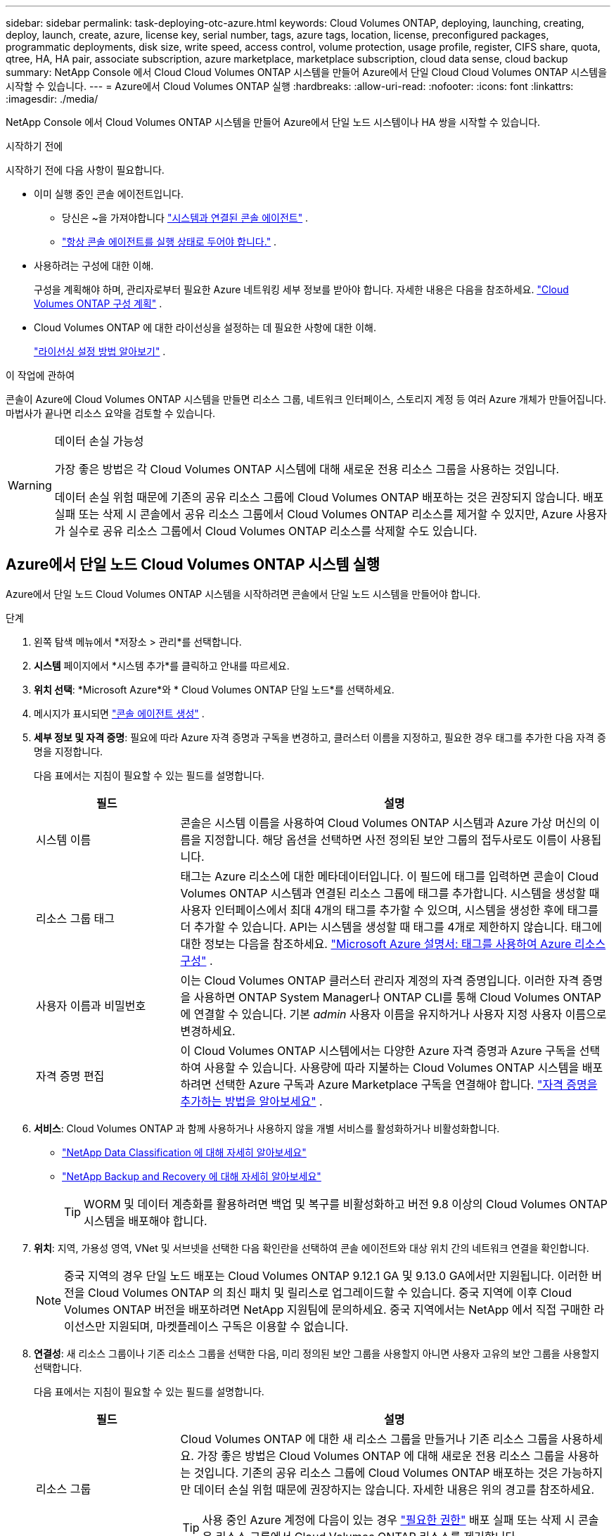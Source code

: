 ---
sidebar: sidebar 
permalink: task-deploying-otc-azure.html 
keywords: Cloud Volumes ONTAP, deploying, launching, creating, deploy, launch, create, azure, license key, serial number, tags, azure tags, location, license, preconfigured packages, programmatic deployments, disk size, write speed, access control, volume protection, usage profile, register, CIFS share, quota, qtree, HA, HA pair, associate subscription, azure marketplace, marketplace subscription, cloud data sense, cloud backup 
summary: NetApp Console 에서 Cloud Cloud Volumes ONTAP 시스템을 만들어 Azure에서 단일 Cloud Cloud Volumes ONTAP 시스템을 시작할 수 있습니다. 
---
= Azure에서 Cloud Volumes ONTAP 실행
:hardbreaks:
:allow-uri-read: 
:nofooter: 
:icons: font
:linkattrs: 
:imagesdir: ./media/


[role="lead"]
NetApp Console 에서 Cloud Volumes ONTAP 시스템을 만들어 Azure에서 단일 노드 시스템이나 HA 쌍을 시작할 수 있습니다.

.시작하기 전에
시작하기 전에 다음 사항이 필요합니다.

[[licensing]]
* 이미 실행 중인 콘솔 에이전트입니다.
+
** 당신은 ~을 가져야합니다 https://docs.netapp.com/us-en/bluexp-setup-admin/task-quick-start-connector-azure.html["시스템과 연결된 콘솔 에이전트"^] .
** https://docs.netapp.com/us-en/bluexp-setup-admin/concept-connectors.html["항상 콘솔 에이전트를 실행 상태로 두어야 합니다."^] .


* 사용하려는 구성에 대한 이해.
+
구성을 계획해야 하며, 관리자로부터 필요한 Azure 네트워킹 세부 정보를 받아야 합니다. 자세한 내용은 다음을 참조하세요. link:task-planning-your-config-azure.html["Cloud Volumes ONTAP 구성 계획"^] .

* Cloud Volumes ONTAP 에 대한 라이선싱을 설정하는 데 필요한 사항에 대한 이해.
+
link:task-set-up-licensing-azure.html["라이선싱 설정 방법 알아보기"^] .



.이 작업에 관하여
콘솔이 Azure에 Cloud Volumes ONTAP 시스템을 만들면 리소스 그룹, 네트워크 인터페이스, 스토리지 계정 등 여러 Azure 개체가 만들어집니다.  마법사가 끝나면 리소스 요약을 검토할 수 있습니다.

[WARNING]
.데이터 손실 가능성
====
가장 좋은 방법은 각 Cloud Volumes ONTAP 시스템에 대해 새로운 전용 리소스 그룹을 사용하는 것입니다.

데이터 손실 위험 때문에 기존의 공유 리소스 그룹에 Cloud Volumes ONTAP 배포하는 것은 권장되지 않습니다.  배포 실패 또는 삭제 시 콘솔에서 공유 리소스 그룹에서 Cloud Volumes ONTAP 리소스를 제거할 수 있지만, Azure 사용자가 실수로 공유 리소스 그룹에서 Cloud Volumes ONTAP 리소스를 삭제할 수도 있습니다.

====


== Azure에서 단일 노드 Cloud Volumes ONTAP 시스템 실행

Azure에서 단일 노드 Cloud Volumes ONTAP 시스템을 시작하려면 콘솔에서 단일 노드 시스템을 만들어야 합니다.

.단계
. 왼쪽 탐색 메뉴에서 *저장소 > 관리*를 선택합니다.
. [[구독]]*시스템* 페이지에서 *시스템 추가*를 클릭하고 안내를 따르세요.
. *위치 선택*: *Microsoft Azure*와 * Cloud Volumes ONTAP 단일 노드*를 선택하세요.
. 메시지가 표시되면 https://docs.netapp.com/us-en/bluexp-setup-admin/task-quick-start-connector-azure.html["콘솔 에이전트 생성"^] .
. *세부 정보 및 자격 증명*: 필요에 따라 Azure 자격 증명과 구독을 변경하고, 클러스터 이름을 지정하고, 필요한 경우 태그를 추가한 다음 자격 증명을 지정합니다.
+
다음 표에서는 지침이 필요할 수 있는 필드를 설명합니다.

+
[cols="25,75"]
|===
| 필드 | 설명 


| 시스템 이름 | 콘솔은 시스템 이름을 사용하여 Cloud Volumes ONTAP 시스템과 Azure 가상 머신의 이름을 지정합니다.  해당 옵션을 선택하면 사전 정의된 보안 그룹의 접두사로도 이름이 사용됩니다. 


| 리소스 그룹 태그 | 태그는 Azure 리소스에 대한 메타데이터입니다.  이 필드에 태그를 입력하면 콘솔이 Cloud Volumes ONTAP 시스템과 연결된 리소스 그룹에 태그를 추가합니다.  시스템을 생성할 때 사용자 인터페이스에서 최대 4개의 태그를 추가할 수 있으며, 시스템을 생성한 후에 태그를 더 추가할 수 있습니다.  API는 시스템을 생성할 때 태그를 4개로 제한하지 않습니다.  태그에 대한 정보는 다음을 참조하세요. https://azure.microsoft.com/documentation/articles/resource-group-using-tags/["Microsoft Azure 설명서: 태그를 사용하여 Azure 리소스 구성"^] . 


| 사용자 이름과 비밀번호 | 이는 Cloud Volumes ONTAP 클러스터 관리자 계정의 자격 증명입니다.  이러한 자격 증명을 사용하면 ONTAP System Manager나 ONTAP CLI를 통해 Cloud Volumes ONTAP 에 연결할 수 있습니다.  기본 _admin_ 사용자 이름을 유지하거나 사용자 지정 사용자 이름으로 변경하세요. 


| 자격 증명 편집 | 이 Cloud Volumes ONTAP 시스템에서는 다양한 Azure 자격 증명과 Azure 구독을 선택하여 사용할 수 있습니다.  사용량에 따라 지불하는 Cloud Volumes ONTAP 시스템을 배포하려면 선택한 Azure 구독과 Azure Marketplace 구독을 연결해야 합니다. https://docs.netapp.com/us-en/bluexp-setup-admin/task-adding-azure-accounts.html["자격 증명을 추가하는 방법을 알아보세요"^] . 
|===
. *서비스*: Cloud Volumes ONTAP 과 함께 사용하거나 사용하지 않을 개별 서비스를 활성화하거나 비활성화합니다.
+
** https://docs.netapp.com/us-en/bluexp-classification/concept-cloud-compliance.html["NetApp Data Classification 에 대해 자세히 알아보세요"^]
** https://docs.netapp.com/us-en/bluexp-backup-recovery/concept-backup-to-cloud.html["NetApp Backup and Recovery 에 대해 자세히 알아보세요"^]
+

TIP: WORM 및 데이터 계층화를 활용하려면 백업 및 복구를 비활성화하고 버전 9.8 이상의 Cloud Volumes ONTAP 시스템을 배포해야 합니다.



. *위치*: 지역, 가용성 영역, VNet 및 서브넷을 선택한 다음 확인란을 선택하여 콘솔 에이전트와 대상 위치 간의 네트워크 연결을 확인합니다.
+

NOTE: 중국 지역의 경우 단일 노드 배포는 Cloud Volumes ONTAP 9.12.1 GA 및 9.13.0 GA에서만 지원됩니다.  이러한 버전을 Cloud Volumes ONTAP 의 최신 패치 및 릴리스로 업그레이드할 수 있습니다.  중국 지역에 이후 Cloud Volumes ONTAP 버전을 배포하려면 NetApp 지원팀에 문의하세요.  중국 지역에서는 NetApp 에서 직접 구매한 라이선스만 지원되며, 마켓플레이스 구독은 이용할 수 없습니다.

. *연결성*: 새 리소스 그룹이나 기존 리소스 그룹을 선택한 다음, 미리 정의된 보안 그룹을 사용할지 아니면 사용자 고유의 보안 그룹을 사용할지 선택합니다.
+
다음 표에서는 지침이 필요할 수 있는 필드를 설명합니다.

+
[cols="25,75"]
|===
| 필드 | 설명 


| 리소스 그룹  a| 
Cloud Volumes ONTAP 에 대한 새 리소스 그룹을 만들거나 기존 리소스 그룹을 사용하세요.  가장 좋은 방법은 Cloud Volumes ONTAP 에 대해 새로운 전용 리소스 그룹을 사용하는 것입니다.  기존의 공유 리소스 그룹에 Cloud Volumes ONTAP 배포하는 것은 가능하지만 데이터 손실 위험 때문에 권장하지는 않습니다.  자세한 내용은 위의 경고를 참조하세요.


TIP: 사용 중인 Azure 계정에 다음이 있는 경우 https://docs.netapp.com/us-en/bluexp-setup-admin/reference-permissions-azure.html["필요한 권한"^] 배포 실패 또는 삭제 시 콘솔은 리소스 그룹에서 Cloud Volumes ONTAP 리소스를 제거합니다.



| 생성된 보안 그룹  a| 
콘솔에서 보안 그룹을 생성하도록 허용하는 경우 트래픽 허용 방법을 선택해야 합니다.

** *선택한 VNet만*을 선택하는 경우 인바운드 트래픽의 소스는 선택한 VNet의 서브넷 범위와 콘솔 에이전트가 있는 VNet의 서브넷 범위입니다.  이것은 권장되는 옵션입니다.
** *모든 VNet*을 선택하면 인바운드 트래픽의 소스는 0.0.0.0/0 IP 범위입니다.




| 기존 사용 | 기존 보안 그룹을 선택하는 경우 Cloud Volumes ONTAP 요구 사항을 충족해야 합니다. link:https://docs.netapp.com/us-en/bluexp-cloud-volumes-ontap/reference-networking-azure.html#security-group-rules["기본 보안 그룹 보기"^] . 
|===
. *청구 방법 및 NSS 계정*: 이 시스템에서 사용할 청구 옵션을 지정한 다음 NetApp 지원 사이트 계정을 지정하세요.
+
** link:concept-licensing.html["Cloud Volumes ONTAP 에 대한 라이선싱 옵션에 대해 알아보세요"^] .
** link:task-set-up-licensing-azure.html["라이선싱 설정 방법 알아보기"^] .


. *사전 구성된 패키지*: Cloud Volumes ONTAP 시스템을 빠르게 배포하려면 패키지 중 하나를 선택하거나 *내 구성 만들기*를 클릭하세요.
+
패키지 중 하나를 선택하는 경우 볼륨만 지정하고 구성을 검토하여 승인하기만 하면 됩니다.

. *라이선스*: 필요한 경우 Cloud Volumes ONTAP 버전을 변경하고 가상 머신 유형을 선택합니다.
+

NOTE: 선택한 버전에 대해 최신 릴리스 후보, 일반 공급 또는 패치 릴리스가 제공되는 경우 콘솔은 버전을 생성할 때 시스템을 해당 버전으로 업데이트합니다.  예를 들어, Cloud Volumes ONTAP 9.13.1을 선택하고 9.13.1 P4를 사용할 수 있는 경우 업데이트가 발생합니다.  업데이트는 한 릴리스에서 다른 릴리스로 전달되지 않습니다(예: 9.13에서 9.14로 전달).

. *Azure Marketplace에서 구독*: 콘솔에서 Cloud Volumes ONTAP 의 프로그래밍 방식 배포를 활성화할 수 없는 경우 이 페이지가 표시됩니다.  화면에 나열된 단계를 따르세요. https://learn.microsoft.com/en-us/marketplace/programmatic-deploy-of-marketplace-products["마켓플레이스 제품의 프로그래밍 방식 배포"^] 자세한 내용은.
. *기본 스토리지 리소스*: 초기 집계에 대한 설정을 선택합니다. 디스크 유형, 각 디스크의 크기, Blob 스토리지에 대한 데이터 계층화를 활성화할지 여부입니다.
+
다음 사항에 유의하세요.

+
** VNet 내에서 스토리지 계정에 대한 공용 액세스가 비활성화된 경우 Cloud Volumes ONTAP 시스템에서 데이터 계층화를 활성화할 수 없습니다.  자세한 내용은 다음을 참조하세요.link:reference-networking-azure.html#security-group-rules["보안 그룹 규칙"] .
** 디스크 유형은 초기 볼륨을 위한 것입니다.  이후 볼륨에는 다른 디스크 유형을 선택할 수 있습니다.
** 디스크 크기는 초기 집계의 모든 디스크와 간단한 프로비저닝 옵션을 사용할 때 콘솔이 생성하는 모든 추가 집계에 적용됩니다.  고급 할당 옵션을 사용하면 다른 디스크 크기를 사용하는 집계를 만들 수 있습니다.
+
디스크 유형 및 크기 선택에 대한 도움말은 다음을 참조하세요.link:https://docs.netapp.com/us-en/bluexp-cloud-volumes-ontap/task-planning-your-config-azure.html#size-your-system-in-azure["Azure에서 시스템 크기 조정"^] .

** 볼륨을 생성하거나 편집할 때 특정 볼륨 계층화 정책을 선택할 수 있습니다.
** 데이터 계층화를 비활성화하면 이후 집계에서 활성화할 수 있습니다.
+
link:concept-data-tiering.html["데이터 계층화에 대해 자세히 알아보세요"^] .



. *쓰기 속도 및 WORM*:
+
.. 원하는 경우 *보통* 또는 *높음* 쓰기 속도를 선택하세요.
+
link:concept-write-speed.html["쓰기 속도에 대해 자세히 알아보세요"^] .

.. 원하는 경우 WORM(한 번 쓰고 여러 번 읽기) 저장소를 활성화합니다.
+
이 옵션은 특정 VM 유형에만 사용할 수 있습니다.  지원되는 VM 유형을 알아보려면 다음을 참조하세요.link:https://docs.netapp.com/us-en/cloud-volumes-ontap-relnotes/reference-configs-azure.html#ha-pairs["HA 쌍에 대한 라이선스별 지원 구성"^] .

+
Cloud Volumes ONTAP 버전 9.7 이하에서 데이터 계층화가 활성화된 경우 WORM을 활성화할 수 없습니다.  WORM 및 계층화를 활성화한 후에는 Cloud Volumes ONTAP 9.8로 되돌리거나 다운그레이드하는 것이 차단됩니다.

+
link:concept-worm.html["WORM 스토리지에 대해 자세히 알아보세요"^] .

.. WORM 저장소를 활성화하는 경우 보존 기간을 선택하세요.


. *볼륨 만들기*: 새 볼륨에 대한 세부 정보를 입력하거나 *건너뛰기*를 클릭합니다.
+
link:concept-client-protocols.html["지원되는 클라이언트 프로토콜 및 버전에 대해 알아보세요"^] .

+
이 페이지의 일부 필드는 설명이 필요 없습니다.  다음 표에서는 지침이 필요할 수 있는 필드를 설명합니다.

+
[cols="25,75"]
|===
| 필드 | 설명 


| 크기 | 입력할 수 있는 최대 크기는 씬 프로비저닝을 활성화하는지 여부에 따라 크게 달라집니다. 씬 프로비저닝을 활성화하면 현재 사용 가능한 물리적 저장소보다 큰 볼륨을 만들 수 있습니다. 


| 액세스 제어(NFS에만 해당) | 내보내기 정책은 볼륨에 액세스할 수 있는 서브넷의 클라이언트를 정의합니다. 기본적으로 콘솔은 서브넷의 모든 인스턴스에 대한 액세스를 제공하는 값을 입력합니다. 


| 권한 및 사용자/그룹(CIFS에만 해당) | 이러한 필드를 사용하면 사용자 및 그룹의 공유 액세스 수준(액세스 제어 목록 또는 ACL이라고도 함)을 제어할 수 있습니다. 로컬 또는 도메인 Windows 사용자나 그룹, 또는 UNIX 사용자나 그룹을 지정할 수 있습니다. 도메인 Windows 사용자 이름을 지정하는 경우 domain\username 형식을 사용하여 사용자 도메인을 포함해야 합니다. 


| 스냅샷 정책 | 스냅샷 복사 정책은 NetApp 스냅샷 복사본이 자동으로 생성되는 빈도와 수를 지정합니다. NetApp 스냅샷 복사본은 성능에 영향을 미치지 않고 최소한의 저장 공간만 필요한 특정 시점의 파일 시스템 이미지입니다. 기본 정책을 선택하거나 아무것도 선택하지 않을 수 있습니다.  일시적인 데이터의 경우 '없음'을 선택할 수 있습니다. 예를 들어 Microsoft SQL Server의 경우 tempdb를 선택합니다. 


| 고급 옵션(NFS에만 해당) | 볼륨에 대한 NFS 버전을 선택합니다: NFSv3 또는 NFSv4. 


| 이니시에이터 그룹 및 IQN(iSCSI에만 해당) | iSCSI 스토리지 대상은 LUN(논리 단위)이라고 하며 호스트에 표준 블록 장치로 표시됩니다.  이니시에이터 그룹은 iSCSI 호스트 노드 이름 테이블이며, 어떤 이니시에이터가 어떤 LUN에 액세스할 수 있는지 제어합니다. iSCSI 대상은 표준 이더넷 네트워크 어댑터(NIC), 소프트웨어 이니시에이터가 있는 TCP 오프로드 엔진(TOE) 카드, 컨버지드 네트워크 어댑터(CNA) 또는 전용 호스트 버스 어댑터(HBA)를 통해 네트워크에 연결되며 iSCSI 정규화된 이름(IQN)으로 식별됩니다.  iSCSI 볼륨을 생성하면 콘솔이 자동으로 LUN을 생성합니다.  볼륨당 LUN을 하나만 만들어서 간편하게 관리할 수 있도록 했습니다.  볼륨을 생성한 후,link:task-connect-lun.html["IQN을 사용하여 호스트에서 LUN에 연결합니다."] . 
|===
+
다음 이미지는 볼륨 생성 마법사의 첫 번째 페이지를 보여줍니다.

+
image:screenshot_cot_vol.gif["스크린샷: Cloud Volumes ONTAP 인스턴스에 대해 작성된 볼륨 페이지를 보여줍니다."]

. *CIFS 설정*: CIFS 프로토콜을 선택한 경우 CIFS 서버를 설정합니다.
+
[cols="25,75"]
|===
| 필드 | 설명 


| DNS 기본 및 보조 IP 주소 | CIFS 서버에 대한 이름 확인을 제공하는 DNS 서버의 IP 주소입니다.  나열된 DNS 서버에는 CIFS 서버가 가입할 도메인의 Active Directory LDAP 서버와 도메인 컨트롤러를 찾는 데 필요한 서비스 위치 레코드(SRV)가 포함되어 있어야 합니다. 


| 가입할 Active Directory 도메인 | CIFS 서버에 가입하려는 Active Directory(AD) 도메인의 FQDN입니다. 


| 도메인에 가입할 수 있는 권한이 있는 자격 증명 | AD 도메인 내의 지정된 조직 단위(OU)에 컴퓨터를 추가할 수 있는 권한이 있는 Windows 계정의 이름과 비밀번호입니다. 


| CIFS 서버 NetBIOS 이름 | AD 도메인에서 고유한 CIFS 서버 이름입니다. 


| 조직 단위 | CIFS 서버와 연결할 AD 도메인 내의 조직 단위입니다.  기본값은 CN=Computers입니다.  Cloud Volumes ONTAP 의 AD 서버로 Azure AD Domain Services를 구성하려면 이 필드에 *OU=AADDC Computers* 또는 *OU=AADDC Users*를 입력해야 합니다.https://docs.microsoft.com/en-us/azure/active-directory-domain-services/create-ou["Azure 설명서: Azure AD Domain Services 관리 도메인에서 OU(조직 단위) 만들기"^] 


| DNS 도메인 | Cloud Volumes ONTAP 스토리지 가상 머신(SVM)의 DNS 도메인입니다.  대부분의 경우 도메인은 AD 도메인과 동일합니다. 


| NTP 서버 | Active Directory DNS를 사용하여 NTP 서버를 구성하려면 *Active Directory 도메인 사용*을 선택합니다.  다른 주소를 사용하여 NTP 서버를 구성해야 하는 경우 API를 사용해야 합니다. 를 참조하세요 https://docs.netapp.com/us-en/bluexp-automation/index.html["NetApp Console 자동화 문서"^] 자세한 내용은.  CIFS 서버를 생성할 때만 NTP 서버를 구성할 수 있습니다.  CIFS 서버를 만든 후에는 구성할 수 없습니다. 
|===
. *사용 프로필, 디스크 유형 및 계층화 정책*: 필요한 경우 스토리지 효율성 기능을 활성화할지 여부를 선택하고 볼륨 계층화 정책을 변경합니다.
+
자세한 내용은 다음을 참조하세요.link:https://docs.netapp.com/us-en/bluexp-cloud-volumes-ontap/task-planning-your-config-azure.html#choose-a-volume-usage-profile["볼륨 사용 프로필 이해"^] 그리고link:concept-data-tiering.html["데이터 계층화 개요"^] .

. *검토 및 승인*: 선택 사항을 검토하고 확인합니다.
+
.. 구성에 대한 세부 정보를 검토하세요.
.. *자세한 정보*를 클릭하여 콘솔에서 구매할 지원 및 Azure 리소스에 대한 세부 정보를 검토하세요.
.. *이해합니다...* 확인란을 선택하세요.
.. *이동*을 클릭하세요.




.결과
콘솔은 Cloud Volumes ONTAP 시스템을 배포합니다.  감사 페이지에서 진행 상황을 추적할 수 있습니다.

Cloud Volumes ONTAP 시스템 배포 중 문제가 발생하면 실패 메시지를 검토하세요.  시스템을 선택하고 *환경 다시 만들기*를 클릭할 수도 있습니다.

추가 도움말을 보려면 다음으로 이동하세요. https://mysupport.netapp.com/site/products/all/details/cloud-volumes-ontap/guideme-tab["NetApp Cloud Volumes ONTAP 지원"^] .


CAUTION: 배포 프로세스가 완료된 후에는 Azure Portal에서 시스템 생성 Cloud Volumes ONTAP 구성, 특히 시스템 태그를 수정하지 마세요. 이러한 구성을 변경하면 예기치 않은 동작이나 데이터 손실이 발생할 수 있습니다.

.당신이 완료한 후
* CIFS 공유를 프로비저닝한 경우 사용자 또는 그룹에 파일과 폴더에 대한 권한을 부여하고 해당 사용자가 공유에 액세스하여 파일을 만들 수 있는지 확인합니다.
* 볼륨에 할당량을 적용하려면 ONTAP 시스템 관리자나 ONTAP CLI를 사용하세요.
+
할당량을 사용하면 사용자, 그룹 또는 Qtree에서 사용하는 디스크 공간과 파일 수를 제한하거나 추적할 수 있습니다.





== Azure에서 Cloud Volumes ONTAP HA 쌍 시작

Azure에서 Cloud Volumes ONTAP HA 쌍을 시작하려면 콘솔에서 HA 시스템을 만들어야 합니다.

.단계
. 왼쪽 탐색 메뉴에서 *저장소 > 관리*를 선택합니다.
. [[구독]]*시스템* 페이지에서 *시스템 추가*를 클릭하고 안내를 따르세요.
. 메시지가 표시되면 https://docs.netapp.com/us-en/bluexp-setup-admin/task-quick-start-connector-azure.html["콘솔 에이전트 생성"^] .
. *세부 정보 및 자격 증명*: 필요에 따라 Azure 자격 증명과 구독을 변경하고, 클러스터 이름을 지정하고, 필요한 경우 태그를 추가한 다음 자격 증명을 지정합니다.
+
다음 표에서는 지침이 필요할 수 있는 필드를 설명합니다.

+
[cols="25,75"]
|===
| 필드 | 설명 


| 시스템 이름 | 콘솔은 시스템 이름을 사용하여 Cloud Volumes ONTAP 시스템과 Azure 가상 머신의 이름을 지정합니다.  해당 옵션을 선택하면 사전 정의된 보안 그룹의 접두사로도 이름이 사용됩니다. 


| 리소스 그룹 태그 | 태그는 Azure 리소스에 대한 메타데이터입니다.  이 필드에 태그를 입력하면 콘솔이 Cloud Volumes ONTAP 시스템과 연결된 리소스 그룹에 태그를 추가합니다.  시스템을 생성할 때 사용자 인터페이스에서 최대 4개의 태그를 추가할 수 있으며, 시스템을 생성한 후에 태그를 더 추가할 수 있습니다.  API는 시스템을 생성할 때 태그를 4개로 제한하지 않습니다.  태그에 대한 정보는 다음을 참조하세요. https://azure.microsoft.com/documentation/articles/resource-group-using-tags/["Microsoft Azure 설명서: 태그를 사용하여 Azure 리소스 구성"^] . 


| 사용자 이름과 비밀번호 | 이는 Cloud Volumes ONTAP 클러스터 관리자 계정의 자격 증명입니다.  이러한 자격 증명을 사용하면 ONTAP System Manager나 ONTAP CLI를 통해 Cloud Volumes ONTAP 에 연결할 수 있습니다.  기본 _admin_ 사용자 이름을 유지하거나 사용자 지정 사용자 이름으로 변경하세요. 


| 자격 증명 편집 | 이 Cloud Volumes ONTAP 시스템에서는 다양한 Azure 자격 증명과 Azure 구독을 선택하여 사용할 수 있습니다.  사용량에 따라 지불하는 Cloud Volumes ONTAP 시스템을 배포하려면 선택한 Azure 구독과 Azure Marketplace 구독을 연결해야 합니다. https://docs.netapp.com/us-en/bluexp-setup-admin/task-adding-azure-accounts.html["자격 증명을 추가하는 방법을 알아보세요"^] . 
|===
. *서비스*: Cloud Volumes ONTAP 과 함께 사용할지 여부에 따라 개별 서비스를 활성화하거나 비활성화합니다.
+
** https://docs.netapp.com/us-en/bluexp-classification/concept-cloud-compliance.html["NetApp Data Classification 에 대해 자세히 알아보세요"^]
** https://docs.netapp.com/us-en/bluexp-backup-recovery/concept-backup-to-cloud.html["NetApp Backup and Recovery 에 대해 자세히 알아보세요"^]
+

TIP: WORM 및 데이터 계층화를 활용하려면 백업 및 복구를 비활성화하고 버전 9.8 이상의 Cloud Volumes ONTAP 시스템을 배포해야 합니다.



. *HA 배포 모델*:
+
.. *단일 가용 영역* 또는 *다중 가용 영역*을 선택하세요.
+
*** 단일 가용성 영역의 경우 Azure 지역, 가용성 영역, VNet 및 서브넷을 선택합니다.
+
Cloud Volumes ONTAP 9.15.1부터 Azure의 단일 가용성 영역(AZ)에 HA 모드로 가상 머신(VM) 인스턴스를 배포할 수 있습니다. 이 배포를 지원하는 영역과 지역을 선택해야 합니다.  해당 영역이나 지역이 영역별 배포를 지원하지 않는 경우 LRS에 대한 이전 비영역별 배포 모드가 따릅니다.  공유 관리 디스크에 대해 지원되는 구성을 이해하려면 다음을 참조하세요.link:concept-ha-azure.html#ha-single-availability-zone-configuration-with-shared-managed-disks["공유 관리 디스크를 사용한 HA 단일 가용성 영역 구성"] .

*** 여러 가용성 영역의 경우 노드 1에 대한 지역, VNet, 서브넷, 영역, 노드 2에 대한 영역을 선택합니다.


.. *네트워크 연결을 확인했습니다...* 확인란을 선택하세요.


. *연결성*: 새 리소스 그룹이나 기존 리소스 그룹을 선택한 다음, 미리 정의된 보안 그룹을 사용할지 아니면 사용자 고유의 보안 그룹을 사용할지 선택합니다.
+
다음 표에서는 지침이 필요할 수 있는 필드를 설명합니다.

+
[cols="25,75"]
|===
| 필드 | 설명 


| 리소스 그룹  a| 
Cloud Volumes ONTAP 에 대한 새 리소스 그룹을 만들거나 기존 리소스 그룹을 사용하세요.  가장 좋은 방법은 Cloud Volumes ONTAP 에 대해 새로운 전용 리소스 그룹을 사용하는 것입니다.  기존의 공유 리소스 그룹에 Cloud Volumes ONTAP 배포하는 것은 가능하지만 데이터 손실 위험 때문에 권장하지는 않습니다.  자세한 내용은 위의 경고를 참조하세요.

Azure에 배포하는 각 Cloud Volumes ONTAP HA 쌍에 대해 전용 리소스 그룹을 사용해야 합니다.  리소스 그룹에서는 HA 쌍을 하나만 지원합니다.  Azure 리소스 그룹에서 두 번째 Cloud Volumes ONTAP HA 쌍을 배포하려고 하면 콘솔에서 연결 문제가 발생합니다.


TIP: 사용 중인 Azure 계정에 다음이 있는 경우 https://docs.netapp.com/us-en/bluexp-setup-admin/reference-permissions-azure.html["필요한 권한"^] 배포 실패 또는 삭제 시 콘솔은 리소스 그룹에서 Cloud Volumes ONTAP 리소스를 제거합니다.



| 생성된 보안 그룹  a| 
콘솔에서 보안 그룹을 생성하도록 허용하는 경우 트래픽 허용 방법을 선택해야 합니다.

** *선택한 VNet만*을 선택하는 경우 인바운드 트래픽의 소스는 선택한 VNet의 서브넷 범위와 콘솔 에이전트가 있는 VNet의 서브넷 범위입니다.  이것은 권장되는 옵션입니다.
** *모든 VNet*을 선택하면 인바운드 트래픽의 소스는 0.0.0.0/0 IP 범위입니다.




| 기존 사용 | 기존 보안 그룹을 선택하는 경우 Cloud Volumes ONTAP 요구 사항을 충족해야 합니다. link:https://docs.netapp.com/us-en/bluexp-cloud-volumes-ontap/reference-networking-azure.html#security-group-rules["기본 보안 그룹 보기"^] . 
|===
. *청구 방법 및 NSS 계정*: 이 시스템에서 사용할 청구 옵션을 지정한 다음 NetApp 지원 사이트 계정을 지정하세요.
+
** link:concept-licensing.html["Cloud Volumes ONTAP 에 대한 라이선싱 옵션에 대해 알아보세요"^] .
** link:task-set-up-licensing-azure.html["라이선싱 설정 방법 알아보기"^] .


. *사전 구성된 패키지*: Cloud Volumes ONTAP 시스템을 빠르게 배포하려면 패키지 중 하나를 선택하거나 *구성 변경*을 클릭하세요.
+
패키지 중 하나를 선택하는 경우 볼륨만 지정하고 구성을 검토하여 승인하기만 하면 됩니다.

. *라이선스*: 필요에 따라 Cloud Volumes ONTAP 버전을 변경하고 가상 머신 유형을 선택합니다.
+

NOTE: 선택한 버전에 대해 최신 릴리스 후보, 일반 공급 또는 패치 릴리스가 제공되는 경우 콘솔은 버전을 생성할 때 시스템을 해당 버전으로 업데이트합니다.  예를 들어, Cloud Volumes ONTAP 9.13.1을 선택하고 9.13.1 P4를 사용할 수 있는 경우 업데이트가 발생합니다.  업데이트는 한 릴리스에서 다른 릴리스로 전달되지 않습니다. 예를 들어, 9.13에서 9.14로 전달되지 않습니다.

. *Azure Marketplace에서 구독*: 콘솔에서 Cloud Volumes ONTAP 의 프로그래밍 방식 배포를 활성화할 수 없는 경우 다음 단계를 따르세요.
. *기본 스토리지 리소스*: 초기 집계에 대한 설정을 선택합니다. 디스크 유형, 각 디스크의 크기, Blob 스토리지에 대한 데이터 계층화를 활성화할지 여부입니다.
+
다음 사항에 유의하세요.

+
** 디스크 크기는 초기 집계의 모든 디스크와 간단한 프로비저닝 옵션을 사용할 때 콘솔이 생성하는 모든 추가 집계에 적용됩니다.  고급 할당 옵션을 사용하면 다른 디스크 크기를 사용하는 집계를 만들 수 있습니다.
+
디스크 크기 선택에 대한 도움말은 다음을 참조하세요.link:https://docs.netapp.com/us-en/bluexp-cloud-volumes-ontap/task-planning-your-config-azure.html#size-your-system-in-azure["Azure에서 시스템 크기 조정"^] .

** VNet 내에서 스토리지 계정에 대한 공용 액세스가 비활성화된 경우 Cloud Volumes ONTAP 시스템에서 데이터 계층화를 활성화할 수 없습니다.  자세한 내용은 다음을 참조하세요.link:reference-networking-azure.html#security-group-rules["보안 그룹 규칙"] .
** 볼륨을 생성하거나 편집할 때 특정 볼륨 계층화 정책을 선택할 수 있습니다.
** 데이터 계층화를 비활성화하면 이후 집계에서 활성화할 수 있습니다.
+
link:concept-data-tiering.html["데이터 계층화에 대해 자세히 알아보세요"^] .

** Cloud Volumes ONTAP 9.15.0P1부터 새로운 고가용성 쌍 배포에 대해 Azure 페이지 Blob이 더 이상 지원되지 않습니다.  현재 기존 고가용성 쌍 배포에서 Azure 페이지 Blob을 사용하는 경우 Edsv4 시리즈 VM 및 Edsv5 시리즈 VM에서 최신 VM 인스턴스 유형으로 마이그레이션할 수 있습니다.
+
link:https://docs.netapp.com/us-en/cloud-volumes-ontap-relnotes/reference-configs-azure.html#ha-pairs["Azure에서 지원되는 구성에 대해 자세히 알아보세요."^] .



. *쓰기 속도 및 WORM*:
+
.. 원하는 경우 *보통* 또는 *높음* 쓰기 속도를 선택하세요.
+
link:concept-write-speed.html["쓰기 속도에 대해 자세히 알아보세요"^] .

.. 원하는 경우 WORM(한 번 쓰고 여러 번 읽기) 저장소를 활성화합니다.
+
이 옵션은 특정 VM 유형에만 사용할 수 있습니다.  지원되는 VM 유형을 알아보려면 다음을 참조하세요.link:https://docs.netapp.com/us-en/cloud-volumes-ontap-relnotes/reference-configs-azure.html#ha-pairs["HA 쌍에 대한 라이선스별 지원 구성"^] .

+
Cloud Volumes ONTAP 버전 9.7 이하에서 데이터 계층화가 활성화된 경우 WORM을 활성화할 수 없습니다.  WORM 및 계층화를 활성화한 후에는 Cloud Volumes ONTAP 9.8로 되돌리거나 다운그레이드하는 것이 차단됩니다.

+
link:concept-worm.html["WORM 스토리지에 대해 자세히 알아보세요"^] .

.. WORM 저장소를 활성화하는 경우 보존 기간을 선택하세요.


. *저장소 및 WORM에 대한 보안 통신*: Azure 저장소 계정에 HTTPS 연결을 사용할지 여부를 선택하고, 필요한 경우 WORM(한 번 쓰고 여러 번 읽기) 저장소를 활성화합니다.
+
HTTPS 연결은 Cloud Volumes ONTAP 9.7 HA 쌍에서 Azure 페이지 Blob 스토리지 계정으로 이루어집니다.  이 옵션을 활성화하면 쓰기 성능에 영향을 줄 수 있습니다.  시스템을 만든 후에는 설정을 변경할 수 없습니다.

+
link:concept-worm.html["WORM 스토리지에 대해 자세히 알아보세요"^] .

+
데이터 계층화가 활성화된 경우 WORM을 활성화할 수 없습니다.

+
link:concept-worm.html["WORM 스토리지에 대해 자세히 알아보세요"^] .

. *볼륨 만들기*: 새 볼륨에 대한 세부 정보를 입력하거나 *건너뛰기*를 클릭합니다.
+
link:concept-client-protocols.html["지원되는 클라이언트 프로토콜 및 버전에 대해 알아보세요"^] .

+
이 페이지의 일부 필드는 설명이 필요 없습니다.  다음 표에서는 지침이 필요할 수 있는 필드를 설명합니다.

+
[cols="25,75"]
|===
| 필드 | 설명 


| 크기 | 입력할 수 있는 최대 크기는 씬 프로비저닝을 활성화하는지 여부에 따라 크게 달라집니다. 씬 프로비저닝을 활성화하면 현재 사용 가능한 물리적 저장소보다 큰 볼륨을 만들 수 있습니다. 


| 액세스 제어(NFS에만 해당) | 내보내기 정책은 볼륨에 액세스할 수 있는 서브넷의 클라이언트를 정의합니다. 기본적으로 콘솔은 서브넷의 모든 인스턴스에 대한 액세스를 제공하는 값을 입력합니다. 


| 권한 및 사용자/그룹(CIFS에만 해당) | 이러한 필드를 사용하면 사용자 및 그룹의 공유 액세스 수준(액세스 제어 목록 또는 ACL이라고도 함)을 제어할 수 있습니다. 로컬 또는 도메인 Windows 사용자나 그룹, 또는 UNIX 사용자나 그룹을 지정할 수 있습니다. 도메인 Windows 사용자 이름을 지정하는 경우 domain\username 형식을 사용하여 사용자 도메인을 포함해야 합니다. 


| 스냅샷 정책 | 스냅샷 복사 정책은 NetApp 스냅샷 복사본이 자동으로 생성되는 빈도와 수를 지정합니다. NetApp 스냅샷 복사본은 성능에 영향을 미치지 않고 최소한의 저장 공간만 필요한 특정 시점의 파일 시스템 이미지입니다. 기본 정책을 선택하거나 아무것도 선택하지 않을 수 있습니다.  일시적인 데이터의 경우 '없음'을 선택할 수 있습니다. 예를 들어 Microsoft SQL Server의 경우 tempdb를 선택합니다. 


| 고급 옵션(NFS에만 해당) | 볼륨에 대한 NFS 버전을 선택합니다: NFSv3 또는 NFSv4. 


| 이니시에이터 그룹 및 IQN(iSCSI에만 해당) | iSCSI 스토리지 대상은 LUN(논리 단위)이라고 하며 호스트에 표준 블록 장치로 표시됩니다.  이니시에이터 그룹은 iSCSI 호스트 노드 이름 테이블이며, 어떤 이니시에이터가 어떤 LUN에 액세스할 수 있는지 제어합니다. iSCSI 대상은 표준 이더넷 네트워크 어댑터(NIC), 소프트웨어 이니시에이터가 있는 TCP 오프로드 엔진(TOE) 카드, 컨버지드 네트워크 어댑터(CNA) 또는 전용 호스트 버스 어댑터(HBA)를 통해 네트워크에 연결되며 iSCSI 정규화된 이름(IQN)으로 식별됩니다.  iSCSI 볼륨을 생성하면 콘솔이 자동으로 LUN을 생성합니다.  볼륨당 LUN을 하나만 만들어서 간편하게 관리할 수 있도록 했습니다.  볼륨을 생성한 후,link:task-connect-lun.html["IQN을 사용하여 호스트에서 LUN에 연결합니다."] . 
|===
+
다음 이미지는 볼륨 생성 마법사의 첫 번째 페이지를 보여줍니다.

+
image:screenshot_cot_vol.gif["스크린샷: Cloud Volumes ONTAP 인스턴스에 대해 작성된 볼륨 페이지를 보여줍니다."]

. *CIFS 설정*: CIFS 프로토콜을 선택한 경우 CIFS 서버를 설정합니다.
+
[cols="25,75"]
|===
| 필드 | 설명 


| DNS 기본 및 보조 IP 주소 | CIFS 서버에 대한 이름 확인을 제공하는 DNS 서버의 IP 주소입니다.  나열된 DNS 서버에는 CIFS 서버가 가입할 도메인의 Active Directory LDAP 서버와 도메인 컨트롤러를 찾는 데 필요한 서비스 위치 레코드(SRV)가 포함되어 있어야 합니다. 


| 가입할 Active Directory 도메인 | CIFS 서버에 가입하려는 Active Directory(AD) 도메인의 FQDN입니다. 


| 도메인에 가입할 수 있는 권한이 있는 자격 증명 | AD 도메인 내의 지정된 조직 단위(OU)에 컴퓨터를 추가할 수 있는 권한이 있는 Windows 계정의 이름과 비밀번호입니다. 


| CIFS 서버 NetBIOS 이름 | AD 도메인에서 고유한 CIFS 서버 이름입니다. 


| 조직 단위 | CIFS 서버와 연결할 AD 도메인 내의 조직 단위입니다.  기본값은 CN=Computers입니다.  Cloud Volumes ONTAP 의 AD 서버로 Azure AD Domain Services를 구성하려면 이 필드에 *OU=AADDC Computers* 또는 *OU=AADDC Users*를 입력해야 합니다.https://docs.microsoft.com/en-us/azure/active-directory-domain-services/create-ou["Azure 설명서: Azure AD Domain Services 관리 도메인에서 OU(조직 단위) 만들기"^] 


| DNS 도메인 | Cloud Volumes ONTAP 스토리지 가상 머신(SVM)의 DNS 도메인입니다.  대부분의 경우 도메인은 AD 도메인과 동일합니다. 


| NTP 서버 | Active Directory DNS를 사용하여 NTP 서버를 구성하려면 *Active Directory 도메인 사용*을 선택합니다.  다른 주소를 사용하여 NTP 서버를 구성해야 하는 경우 API를 사용해야 합니다. 를 참조하세요 https://docs.netapp.com/us-en/bluexp-automation/index.html["NetApp Console 자동화 문서"^] 자세한 내용은.  CIFS 서버를 생성할 때만 NTP 서버를 구성할 수 있습니다.  CIFS 서버를 만든 후에는 구성할 수 없습니다. 
|===
. *사용 프로필, 디스크 유형 및 계층화 정책*: 필요한 경우 스토리지 효율성 기능을 활성화할지 여부를 선택하고 볼륨 계층화 정책을 변경합니다.
+
자세한 내용은 다음을 참조하세요.link:https://docs.netapp.com/us-en/bluexp-cloud-volumes-ontap/task-planning-your-config-azure.html#choose-a-volume-usage-profile["볼륨 사용 프로필을 선택하세요"^] ,link:concept-data-tiering.html["데이터 계층화 개요"^] , 그리고 https://kb.netapp.com/Cloud/Cloud_Volumes_ONTAP/What_Inline_Storage_Efficiency_features_are_supported_with_CVO#["KB: CVO에서는 어떤 인라인 스토리지 효율성 기능이 지원되나요?"^]

. *검토 및 승인*: 선택 사항을 검토하고 확인합니다.
+
.. 구성에 대한 세부 정보를 검토하세요.
.. *자세한 정보*를 클릭하여 콘솔에서 구매할 지원 및 Azure 리소스에 대한 세부 정보를 검토하세요.
.. *이해합니다...* 확인란을 선택하세요.
.. *이동*을 클릭하세요.




.결과
콘솔은 Cloud Volumes ONTAP 시스템을 배포합니다.  감사 페이지에서 진행 상황을 추적할 수 있습니다.

Cloud Volumes ONTAP 시스템 배포 중 문제가 발생하면 실패 메시지를 검토하세요.  시스템을 선택하고 *환경 다시 만들기*를 클릭할 수도 있습니다.

추가 도움말을 보려면 다음으로 이동하세요. https://mysupport.netapp.com/site/products/all/details/cloud-volumes-ontap/guideme-tab["NetApp Cloud Volumes ONTAP 지원"^] .

.당신이 완료한 후
* CIFS 공유를 프로비저닝한 경우 사용자 또는 그룹에 파일과 폴더에 대한 권한을 부여하고 해당 사용자가 공유에 액세스하여 파일을 만들 수 있는지 확인합니다.
* 볼륨에 할당량을 적용하려면 ONTAP 시스템 관리자나 ONTAP CLI를 사용하세요.
+
할당량을 사용하면 사용자, 그룹 또는 Qtree에서 사용하는 디스크 공간과 파일 수를 제한하거나 추적할 수 있습니다.




CAUTION: 배포 프로세스가 완료된 후에는 Azure Portal에서 시스템 생성 Cloud Volumes ONTAP 구성, 특히 시스템 태그를 수정하지 마세요. 이러한 구성을 변경하면 예기치 않은 동작이나 데이터 손실이 발생할 수 있습니다.

.관련 링크
*link:task-planning-your-config-azure.html["Azure에서 Cloud Volumes ONTAP 구성 계획"^] *link:task-deploy-cvo-azure-mktplc.html["Azure Marketplace에서 Azure에 Cloud Volumes ONTAP 배포"^]
